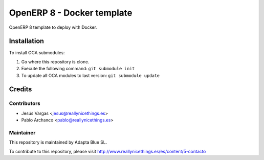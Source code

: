 ===========================
OpenERP 8 - Docker template
===========================

OpenERP 8 template to deploy with Docker.

Installation
============

To install OCA submodules:

#. Go where this repository is clone.
#. Execute the following command: ``git submodule init``
#. To update all OCA modules to last version: ``git submodule update``

Credits
=======

Contributors
------------

* Jesús Vargas <jesus@reallynicethings.es>
* Pablo Archanco <pablo@reallynicethings.es>

Maintainer
----------

.. image:: http://www.reallynicethings.es/modules/blockheaderlogos/logo_reaLLY_800.jpg
   :alt: Adapta Blue SL
   :target: http://www.reallynicethings.es

This repository is maintained by Adapta Blue SL.

To contribute to this repository, please visit http://www.reallynicethings.es/es/content/5-contacto
